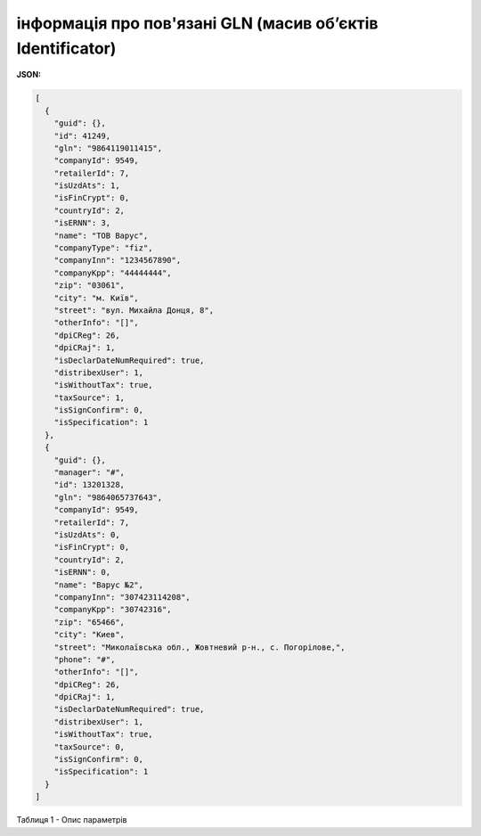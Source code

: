 ##########################################################################
**інформація про пов'язані GLN (масив об’єктів Identificator)**
##########################################################################

**JSON:**

.. code:: json

	[
	  {
	    "guid": {},
	    "id": 41249,
	    "gln": "9864119011415",
	    "companyId": 9549,
	    "retailerId": 7,
	    "isUzdAts": 1,
	    "isFinCrypt": 0,
	    "countryId": 2,
	    "isERNN": 3,
	    "name": "ТОВ Варус",
	    "companyType": "fiz",
	    "companyInn": "1234567890",
	    "companyKpp": "44444444",
	    "zip": "03061",
	    "city": "м. Київ",
	    "street": "вул. Михайла Донця, 8",
	    "otherInfo": "[]",
	    "dpiCReg": 26,
	    "dpiCRaj": 1,
	    "isDeclarDateNumRequired": true,
	    "distribexUser": 1,
	    "isWithoutTax": true,
	    "taxSource": 1,
	    "isSignConfirm": 0,
	    "isSpecification": 1
	  },
	  {
	    "guid": {},
	    "manager": "#",
	    "id": 13201328,
	    "gln": "9864065737643",
	    "companyId": 9549,
	    "retailerId": 7,
	    "isUzdAts": 0,
	    "isFinCrypt": 0,
	    "countryId": 2,
	    "isERNN": 0,
	    "name": "Варус №2",
	    "companyInn": "307423114208",
	    "companyKpp": "30742316",
	    "zip": "65466",
	    "city": "Киев",
	    "street": "Миколаївська обл., Жовтневий р-н., с. Погорілове,",
	    "phone": "#",
	    "otherInfo": "[]",
	    "dpiCReg": 26,
	    "dpiCRaj": 1,
	    "isDeclarDateNumRequired": true,
	    "distribexUser": 1,
	    "isWithoutTax": true,
	    "taxSource": 0,
	    "isSignConfirm": 0,
	    "isSpecification": 1
	  }
	]

Таблиця 1 - Опис параметрів

.. csv-table:: 
  :file: ../../../../../integration_2_0/APIv2/Methods/EveryBody/for_csv/Identificator.csv
  :widths:  10, 5, 41
  :header-rows: 1
  :stub-columns: 0